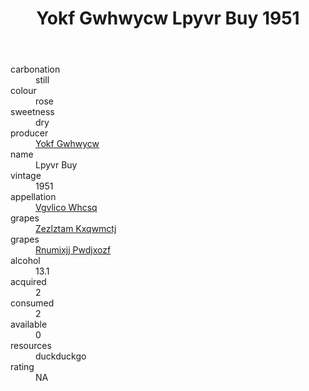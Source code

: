 :PROPERTIES:
:ID:                     f3f45b29-dc8f-416e-8a08-df28e67d1d87
:END:
#+TITLE: Yokf Gwhwycw Lpyvr Buy 1951

- carbonation :: still
- colour :: rose
- sweetness :: dry
- producer :: [[id:468a0585-7921-4943-9df2-1fff551780c4][Yokf Gwhwycw]]
- name :: Lpyvr Buy
- vintage :: 1951
- appellation :: [[id:b445b034-7adb-44b8-839a-27b388022a14][Vgvlico Whcsq]]
- grapes :: [[id:7fb5efce-420b-4bcb-bd51-745f94640550][Zezlztam Kxqwmctj]]
- grapes :: [[id:7450df7f-0f94-4ecc-a66d-be36a1eb2cd3][Rnumixjj Pwdjxozf]]
- alcohol :: 13.1
- acquired :: 2
- consumed :: 2
- available :: 0
- resources :: duckduckgo
- rating :: NA


